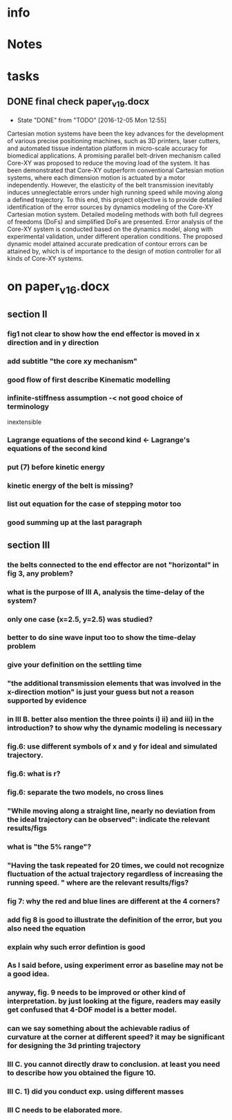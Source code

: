 * info
  :PROPERTIES:
  :Directory: [[file:~/Work/HKU/CoreXY/][file:~/Work/HKU/CoreXY/]]
  :END:
* Notes

* tasks

** DONE final check paper_v19.docx
   CLOSED: [2016-12-05 Mon 12:55] SCHEDULED: <2016-12-01 Thu 12:00-14:30>
   

   - State "DONE"       from "TODO"       [2016-12-05 Mon 12:55]
   Cartesian motion systems have been the key advances for the development of various precise positioning machines, such as 3D printers, laser cutters, and automated tissue indentation platform in micro-scale accuracy for biomedical applications. A promising parallel belt-driven mechanism called Core-XY was proposed to reduce the moving load of the system.
It has been demonstrated that Core-XY outperform conventional Cartesian motion systems, where each dimension motion is actuated by a motor independently. 
However, the elasticity of the belt transmission inevitably induces unneglectable errors under high running speed while moving along a defined trajectory. 
To this end, this project objective is to provide detailed identification of the error sources by dynamics modeling of the Core-XY Cartesian motion system. Detailed modeling methods with both full degrees of freedoms (DoFs) and simplified DoFs are presented. Error analysis of the Core-XY system is conducted based on the dynamics model, along with experimental validation, under different operation conditions. 
 The proposed dynamic model attained accurate predication of contour errors can be attained by, which is of importance to the design of motion controller for all kinds of Core-XY systems.
* on paper_v16.docx

** section II
*** fig1 not clear to show how the end effector is moved in x direction and in y direction
*** add subtitle "the core xy mechanism"
*** good flow of first describe Kinematic modelling
*** infinite-stiffness assumption -< not good choice of terminology
    inextensible
*** Lagrange equations of the second kind <- Lagrange's equations of the second kind
*** put (7) before kinetic energy
*** kinetic energy of the belt is missing?
*** list out equation for the case of stepping motor too
*** good summing up at the last paragraph
** section III
*** the belts connected to the end effector are not "horizontal" in fig 3, any problem?
*** what is the purpose of III A, analysis the time-delay of the system?
*** only one case (x=2.5, y=2.5) was studied? 
*** better to do sine wave input too to show the time-delay problem
*** give your definition on the settling time
*** "the additional transmission elements that was involved in the x-direction motion" is just your guess but not a reason supported by evidence
*** in III B. better also mention the three points i) ii) and iii) in the introduction? to show why the dynamic modeling is necessary
*** fig.6: use different symbols of x and y for ideal and simulated trajectory. 
*** fig.6: what is r?
*** fig.6: separate the two models, no cross lines
*** "While moving along a straight line, nearly no deviation from the ideal trajectory can be observed": indicate the relevant results/figs
*** what is "the 5% range"?
*** "Having the task repeated for 20 times, we could not recognize fluctuation of the actual trajectory regardless of increasing the running speed. " where are the relevant results/figs?
*** fig 7: why the red and blue lines are different at the 4 corners?
*** add fig 8 is good to illustrate the definition of the error, but you also need the equation
*** explain why such error defintion is good
*** As I said before, using experiment error as baseline may not be a good idea. 
*** anyway, fig. 9 needs to be improved or other kind of interpretation. by just looking at the figure, readers may easily get confused that 4-DOF model is a better model.
*** can we say something about the achievable radius of curvature at the corner at different speed? it may be significant for designing the 3d printing trajectory
*** III C. you cannot directly draw to conclusion. at least you need to describe how you obtained the figure 10.
*** III C. 1) did you conduct exp. using different masses 
*** III C needs to be elaborated more.


